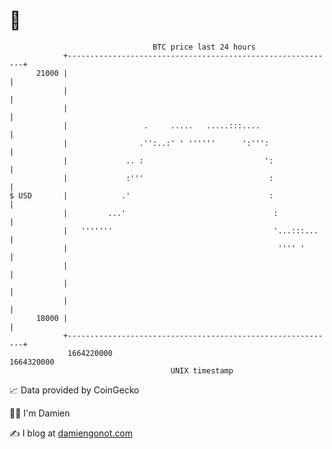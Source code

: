 * 👋

#+begin_example
                                   BTC price last 24 hours                    
               +------------------------------------------------------------+ 
         21000 |                                                            | 
               |                                                            | 
               |                                                            | 
               |                 .     .....   .....:::....                 | 
               |                .'':..:' ' ''''''      ':''':               | 
               |             .. :                           ':              | 
               |             :'''                            :              | 
   $ USD       |            .'                               :              | 
               |         ...'                                 :             | 
               |   '''''''                                    '...:::...    | 
               |                                               '''' '       | 
               |                                                            | 
               |                                                            | 
               |                                                            | 
         18000 |                                                            | 
               +------------------------------------------------------------+ 
                1664220000                                        1664320000  
                                       UNIX timestamp                         
#+end_example
📈 Data provided by CoinGecko

🧑‍💻 I'm Damien

✍️ I blog at [[https://www.damiengonot.com][damiengonot.com]]
